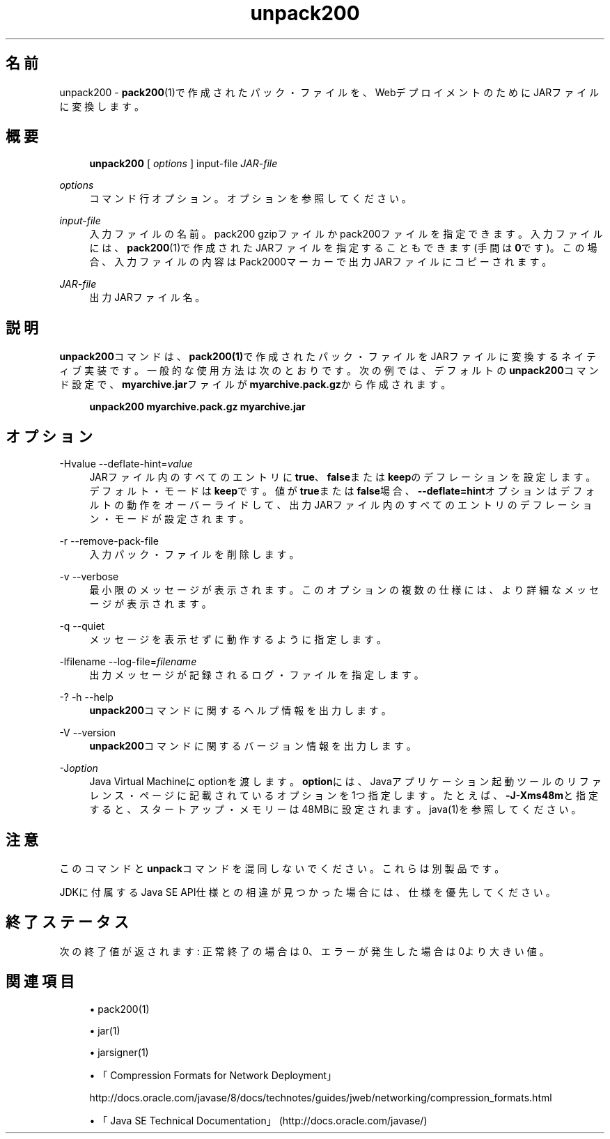 '\" t
.\" Copyright (c) 2004, 2014, Oracle and/or its affiliates. All rights reserved.
.\" ORACLE PROPRIETARY/CONFIDENTIAL. Use is subject to license terms.
.\"
.\"
.\"
.\"
.\"
.\"
.\"
.\"
.\"
.\"
.\"
.\"
.\"
.\"
.\"
.\"
.\"
.\"
.\"
.\" Title: unpack200
.\" Language: Japanese
.\" Date: 2013年11月21日
.\" SectDesc: Javaデプロイメント・ツール
.\" Software: JDK 8
.\" Arch: 汎用
.\" Part Number: E58103-01
.\" Doc ID: JSSON
.\"
.if n .pl 99999
.TH "unpack200" "1" "2013年11月21日" "JDK 8" "Javaデプロイメント・ツール"
.\" -----------------------------------------------------------------
.\" * Define some portability stuff
.\" -----------------------------------------------------------------
.\" ~~~~~~~~~~~~~~~~~~~~~~~~~~~~~~~~~~~~~~~~~~~~~~~~~~~~~~~~~~~~~~~~~
.\" http://bugs.debian.org/507673
.\" http://lists.gnu.org/archive/html/groff/2009-02/msg00013.html
.\" ~~~~~~~~~~~~~~~~~~~~~~~~~~~~~~~~~~~~~~~~~~~~~~~~~~~~~~~~~~~~~~~~~
.ie \n(.g .ds Aq \(aq
.el       .ds Aq '
.\" -----------------------------------------------------------------
.\" * set default formatting
.\" -----------------------------------------------------------------
.\" disable hyphenation
.nh
.\" disable justification (adjust text to left margin only)
.ad l
.\" -----------------------------------------------------------------
.\" * MAIN CONTENT STARTS HERE *
.\" -----------------------------------------------------------------
.SH "名前"
unpack200 \- \fBpack200\fR(1)で作成されたパック・ファイルを、WebデプロイメントのためにJARファイルに変換します。
.SH "概要"
.sp
.if n \{\
.RS 4
.\}
.nf
\fBunpack200\fR [ \fIoptions\fR ] input\-file \fIJAR\-file\fR
.fi
.if n \{\
.RE
.\}
.PP
\fIoptions\fR
.RS 4
コマンド行オプション。オプションを参照してください。
.RE
.PP
\fIinput\-file\fR
.RS 4
入力ファイルの名前。pack200 gzipファイルかpack200ファイルを指定できます。入力ファイルには、\fBpack200\fR(1)で作成されたJARファイルを指定することもできます(手間は\fB0\fRです)。この場合、入力ファイルの内容はPack2000マーカーで出力JARファイルにコピーされます。
.RE
.PP
\fIJAR\-file\fR
.RS 4
出力JARファイル名。
.RE
.SH "説明"
.PP
\fBunpack200\fRコマンドは、\fBpack200\fR\fB(1)\fRで作成されたパック・ファイルをJARファイルに変換するネイティブ実装です。一般的な使用方法は次のとおりです。次の例では、デフォルトの\fBunpack200\fRコマンド設定で、\fBmyarchive\&.jar\fRファイルが\fBmyarchive\&.pack\&.gz\fRから作成されます。
.sp
.if n \{\
.RS 4
.\}
.nf
\fBunpack200 myarchive\&.pack\&.gz myarchive\&.jar\fR
 
.fi
.if n \{\
.RE
.\}
.SH "オプション"
.PP
\-Hvalue \-\-deflate\-hint=\fIvalue\fR
.RS 4
JARファイル内のすべてのエントリに\fBtrue\fR、\fBfalse\fRまたは\fBkeep\fRのデフレーションを設定します。デフォルト・モードは\fBkeep\fRです。値が\fBtrue\fRまたは\fBfalse\fR場合、\fB\-\-deflate=hint\fRオプションはデフォルトの動作をオーバーライドして、出力JARファイル内のすべてのエントリのデフレーション・モードが設定されます。
.RE
.PP
\-r \-\-remove\-pack\-file
.RS 4
入力パック・ファイルを削除します。
.RE
.PP
\-v \-\-verbose
.RS 4
最小限のメッセージが表示されます。このオプションの複数の仕様には、より詳細なメッセージが表示されます。
.RE
.PP
\-q \-\-quiet
.RS 4
メッセージを表示せずに動作するように指定します。
.RE
.PP
\-lfilename \-\-log\-file=\fIfilename\fR
.RS 4
出力メッセージが記録されるログ・ファイルを指定します。
.RE
.PP
\-? \-h \-\-help
.RS 4
\fBunpack200\fRコマンドに関するヘルプ情報を出力します。
.RE
.PP
\-V \-\-version
.RS 4
\fBunpack200\fRコマンドに関するバージョン情報を出力します。
.RE
.PP
\-J\fIoption\fR
.RS 4
Java Virtual Machineにoptionを渡します。\fBoption\fRには、Javaアプリケーション起動ツールのリファレンス・ページに記載されているオプションを1つ指定します。たとえば、\fB\-J\-Xms48m\fRと指定すると、スタートアップ・メモリーは48MBに設定されます。java(1)を参照してください。
.RE
.SH "注意"
.PP
このコマンドと\fBunpack\fRコマンドを混同しないでください。これらは別製品です。
.PP
JDKに付属するJava SE API仕様との相違が見つかった場合には、仕様を優先してください。
.SH "終了ステータス"
.PP
次の終了値が返されます: 正常終了の場合は0、エラーが発生した場合は0より大きい値。
.SH "関連項目"
.sp
.RS 4
.ie n \{\
\h'-04'\(bu\h'+03'\c
.\}
.el \{\
.sp -1
.IP \(bu 2.3
.\}
pack200(1)
.RE
.sp
.RS 4
.ie n \{\
\h'-04'\(bu\h'+03'\c
.\}
.el \{\
.sp -1
.IP \(bu 2.3
.\}
jar(1)
.RE
.sp
.RS 4
.ie n \{\
\h'-04'\(bu\h'+03'\c
.\}
.el \{\
.sp -1
.IP \(bu 2.3
.\}
jarsigner(1)
.RE
.sp
.RS 4
.ie n \{\
\h'-04'\(bu\h'+03'\c
.\}
.el \{\
.sp -1
.IP \(bu 2.3
.\}
「Compression Formats for Network Deployment」

http://docs\&.oracle\&.com/javase/8/docs/technotes/guides/jweb/networking/compression_formats\&.html
.RE
.sp
.RS 4
.ie n \{\
\h'-04'\(bu\h'+03'\c
.\}
.el \{\
.sp -1
.IP \(bu 2.3
.\}
「Java SE Technical Documentation」
(http://docs\&.oracle\&.com/javase/)
.RE
.br
'pl 8.5i
'bp
